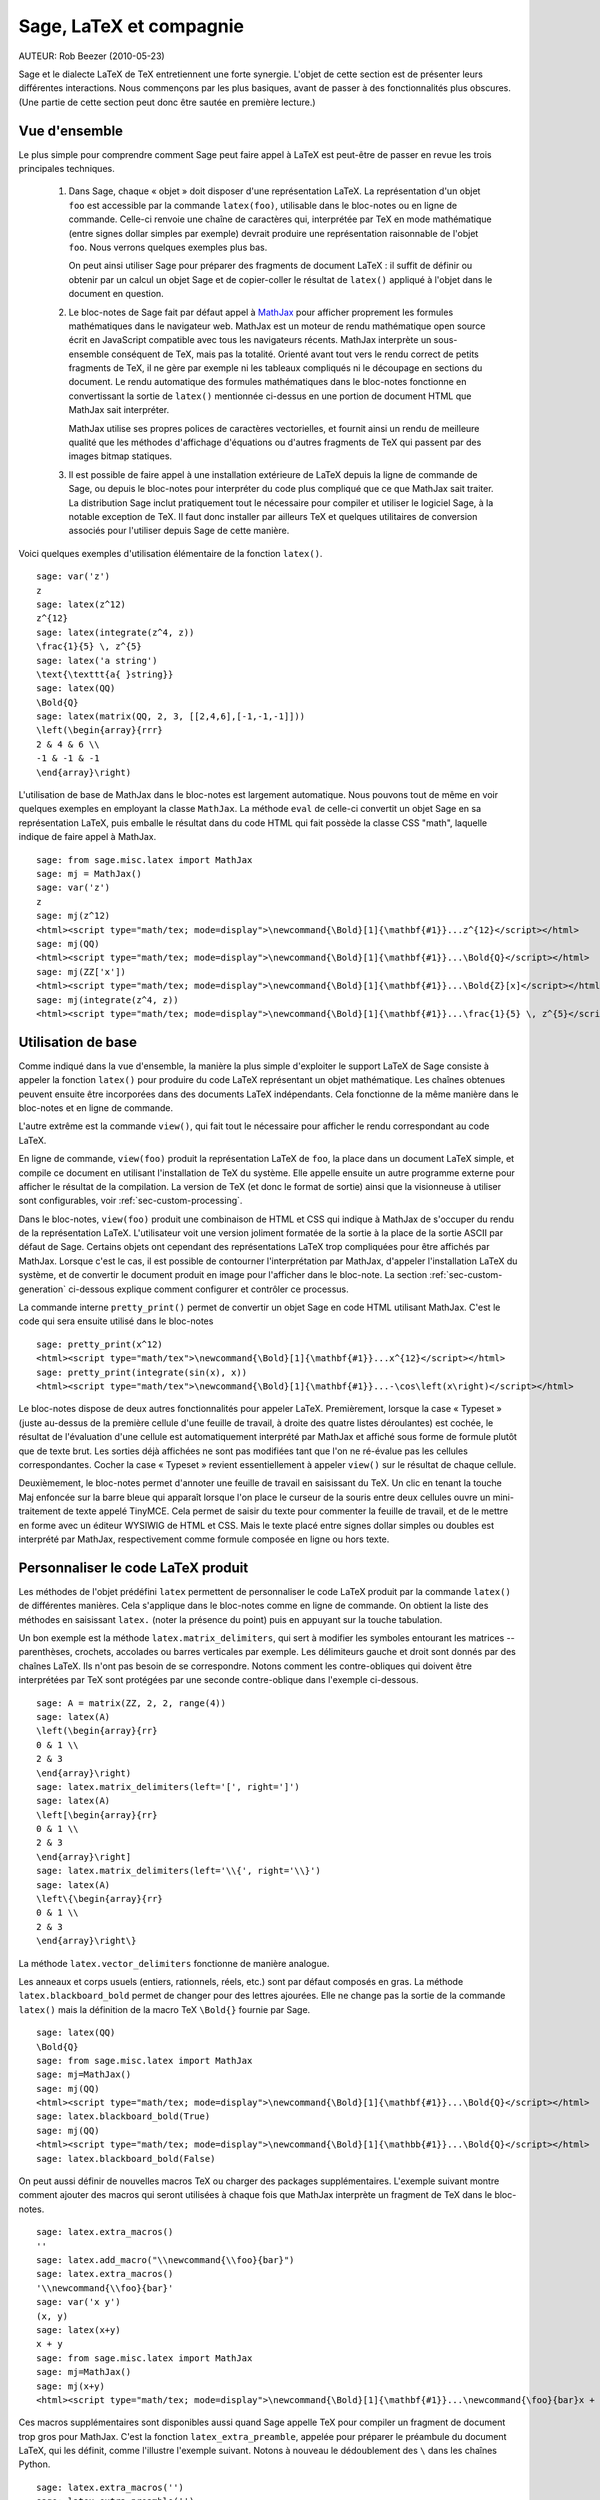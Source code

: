 *********************************
Sage, LaTeX et compagnie
*********************************

AUTEUR:  Rob Beezer (2010-05-23)

Sage et le dialecte LaTeX de TeX entretiennent une forte synergie. L'objet de
cette section est de présenter leurs différentes interactions. Nous commençons
par les plus basiques, avant de passer à des fonctionnalités plus obscures.
(Une partie de cette section peut donc être sautée en première lecture.)

Vue d'ensemble
==============

Le plus simple pour comprendre comment Sage peut faire appel à LaTeX est
peut-être de passer en revue les trois principales techniques.

    #. Dans Sage, chaque « objet » doit disposer d'une représentation LaTeX. La
       représentation d'un objet ``foo`` est accessible par la commande
       ``latex(foo)``, utilisable dans le bloc-notes ou en ligne de commande.
       Celle-ci renvoie une chaîne de caractères qui, interprétée par TeX en
       mode mathématique (entre signes dollar simples par exemple) devrait
       produire une représentation raisonnable de l'objet ``foo``. Nous verrons
       quelques exemples plus bas.

       On peut ainsi utiliser Sage pour préparer des fragments de document
       LaTeX : il suffit de définir ou obtenir par un calcul un objet Sage et
       de copier-coller le résultat de ``latex()`` appliqué à l'objet dans le
       document en question.

    #. Le bloc-notes de Sage fait par défaut appel à
       `MathJax <http://www.mathjax.org>`_
       pour afficher proprement les formules mathématiques dans le navigateur
       web. MathJax est un moteur de rendu mathématique open source écrit en
       JavaScript compatible avec tous les navigateurs récents. MathJax
       interprète un sous-ensemble conséquent de TeX, mais pas la totalité.
       Orienté avant tout vers le rendu correct de petits fragments de TeX, il
       ne gère par exemple ni les tableaux compliqués ni le découpage en
       sections du document. Le rendu automatique des formules mathématiques
       dans le bloc-notes fonctionne en convertissant la sortie de ``latex()``
       mentionnée ci-dessus en une portion de document HTML que MathJax sait
       interpréter.

       MathJax utilise ses propres polices de caractères vectorielles, et
       fournit ainsi un rendu de meilleure qualité que les méthodes d'affichage
       d'équations ou d'autres fragments de TeX qui passent par des images
       bitmap statiques.

    #. Il est possible de faire appel à une installation extérieure de LaTeX
       depuis la ligne de commande de Sage, ou depuis le bloc-notes pour
       interpréter du code plus compliqué que ce que MathJax sait traiter. La
       distribution Sage inclut pratiquement tout le nécessaire pour compiler
       et utiliser le logiciel Sage, à la notable exception de TeX. Il faut
       donc installer par ailleurs TeX et quelques utilitaires de conversion
       associés pour l'utiliser depuis Sage de cette manière.

Voici quelques exemples d'utilisation élémentaire de la fonction ``latex()``. ::

    sage: var('z')
    z
    sage: latex(z^12)
    z^{12}
    sage: latex(integrate(z^4, z))
    \frac{1}{5} \, z^{5}
    sage: latex('a string')
    \text{\texttt{a{ }string}}
    sage: latex(QQ)
    \Bold{Q}
    sage: latex(matrix(QQ, 2, 3, [[2,4,6],[-1,-1,-1]]))
    \left(\begin{array}{rrr}
    2 & 4 & 6 \\
    -1 & -1 & -1
    \end{array}\right)

L'utilisation de base de MathJax dans le bloc-notes est largement automatique.
Nous pouvons tout de même en voir quelques exemples en employant la classe
``MathJax``. La méthode ``eval`` de celle-ci convertit un objet Sage en sa
représentation LaTeX, puis emballe le résultat dans du code HTML qui fait
possède la classe CSS "math", laquelle indique de faire appel à MathJax. ::

    sage: from sage.misc.latex import MathJax
    sage: mj = MathJax()
    sage: var('z')
    z
    sage: mj(z^12)
    <html><script type="math/tex; mode=display">\newcommand{\Bold}[1]{\mathbf{#1}}...z^{12}</script></html>
    sage: mj(QQ)
    <html><script type="math/tex; mode=display">\newcommand{\Bold}[1]{\mathbf{#1}}...\Bold{Q}</script></html>
    sage: mj(ZZ['x'])
    <html><script type="math/tex; mode=display">\newcommand{\Bold}[1]{\mathbf{#1}}...\Bold{Z}[x]</script></html>
    sage: mj(integrate(z^4, z))
    <html><script type="math/tex; mode=display">\newcommand{\Bold}[1]{\mathbf{#1}}...\frac{1}{5} \, z^{5}</script></html>

Utilisation de base
===================

Comme indiqué dans la vue d'ensemble, la manière la plus simple d'exploiter le
support LaTeX de Sage consiste à appeler la fonction ``latex()`` pour produire
du code LaTeX représentant un objet mathématique. Les chaînes obtenues peuvent
ensuite être incorporées dans des documents LaTeX indépendants. Cela fonctionne
de la même manière dans le bloc-notes et en ligne de commande.

L'autre extrême est la commande ``view()``, qui fait tout le nécessaire pour
afficher le rendu correspondant au code LaTeX.

En ligne de commande, ``view(foo)`` produit la représentation LaTeX de ``foo``,
la place dans un document LaTeX simple, et compile ce document en utilisant
l'installation de TeX du système. Elle appelle ensuite un autre programme
externe pour afficher le résultat de la compilation. La version de TeX (et donc
le format de sortie) ainsi que la visionneuse à utiliser sont configurables,
voir :ref:`sec-custom-processing`.

Dans le bloc-notes, ``view(foo)`` produit une combinaison de HTML et CSS qui
indique à MathJax de s'occuper du rendu de la représentation LaTeX.
L'utilisateur voit une version joliment formatée de la sortie à la place de la
sortie ASCII par défaut de Sage. Certains objets ont cependant des
représentations LaTeX trop compliquées pour être affichés par MathJax. Lorsque
c'est le cas, il est possible de contourner l'interprétation par MathJax,
d'appeler l'installation LaTeX du système, et de convertir le document produit
en image pour l'afficher dans le bloc-note. La section
:ref:`sec-custom-generation` ci-dessous explique comment configurer et
contrôler ce processus.

La commande interne ``pretty_print()`` permet de convertir un objet Sage en code
HTML utilisant MathJax. C'est le code qui sera ensuite utilisé dans le
bloc-notes ::

    sage: pretty_print(x^12)
    <html><script type="math/tex">\newcommand{\Bold}[1]{\mathbf{#1}}...x^{12}</script></html>
    sage: pretty_print(integrate(sin(x), x))
    <html><script type="math/tex">\newcommand{\Bold}[1]{\mathbf{#1}}...-\cos\left(x\right)</script></html>

Le bloc-notes dispose de deux autres fonctionnalités pour appeler LaTeX.
Premièrement, lorsque la case « Typeset » (juste au-dessus de la première
cellule d'une feuille de travail, à droite des quatre listes déroulantes) est
cochée, le résultat de l'évaluation d'une cellule est automatiquement
interprété par MathJax et affiché sous forme de formule plutôt que de texte
brut. Les sorties déjà affichées ne sont pas modifiées tant que l'on ne
ré-évalue pas les cellules correspondantes. Cocher la case « Typeset » revient
essentiellement à appeler ``view()`` sur le résultat de chaque cellule.

Deuxièmement, le bloc-notes permet d'annoter une feuille de travail en
saisissant du TeX. Un clic en tenant la touche Maj enfoncée sur la barre bleue
qui apparaît lorsque l'on place le curseur de la souris entre deux cellules
ouvre un mini-traitement de texte appelé TinyMCE. Cela permet de saisir du
texte pour commenter la feuille de travail, et de le mettre en forme avec un
éditeur WYSIWIG de HTML et CSS. Mais le texte placé entre signes dollar simples
ou doubles est interprété par MathJax, respectivement comme formule composée en
ligne ou hors texte.

.. _sec-custom-generation:

Personnaliser le code LaTeX produit
===================================

Les méthodes de l'objet prédéfini ``latex`` permettent de personnaliser le code
LaTeX produit par la commande ``latex()`` de différentes manières. Cela
s'applique dans le bloc-notes comme en ligne de commande. On obtient la liste
des méthodes en saisissant ``latex.`` (noter la présence du point) puis en
appuyant sur la touche tabulation.

Un bon exemple est la méthode ``latex.matrix_delimiters``, qui sert à modifier
les symboles entourant les matrices -- parenthèses, crochets, accolades
ou barres verticales par exemple. Les délimiteurs gauche et droit sont
donnés par des chaînes LaTeX. Ils n'ont pas besoin de se correspondre. Notons
comment les contre-obliques qui doivent être interprétées par TeX sont
protégées par une seconde contre-oblique dans l'exemple ci-dessous. ::

    sage: A = matrix(ZZ, 2, 2, range(4))
    sage: latex(A)
    \left(\begin{array}{rr}
    0 & 1 \\
    2 & 3
    \end{array}\right)
    sage: latex.matrix_delimiters(left='[', right=']')
    sage: latex(A)
    \left[\begin{array}{rr}
    0 & 1 \\
    2 & 3
    \end{array}\right]
    sage: latex.matrix_delimiters(left='\\{', right='\\}')
    sage: latex(A)
    \left\{\begin{array}{rr}
    0 & 1 \\
    2 & 3
    \end{array}\right\}

La méthode ``latex.vector_delimiters`` fonctionne de manière analogue.

Les anneaux et corps usuels (entiers, rationnels, réels, etc.) sont par défaut
composés en gras. La méthode ``latex.blackboard_bold`` permet de changer pour
des lettres ajourées. Elle ne change pas la sortie de la commande ``latex()``
mais la définition de la macro TeX ``\Bold{}`` fournie par Sage. ::

    sage: latex(QQ)
    \Bold{Q}
    sage: from sage.misc.latex import MathJax
    sage: mj=MathJax()
    sage: mj(QQ)
    <html><script type="math/tex; mode=display">\newcommand{\Bold}[1]{\mathbf{#1}}...\Bold{Q}</script></html>
    sage: latex.blackboard_bold(True)
    sage: mj(QQ)
    <html><script type="math/tex; mode=display">\newcommand{\Bold}[1]{\mathbb{#1}}...\Bold{Q}</script></html>
    sage: latex.blackboard_bold(False)

On peut aussi définir de nouvelles macros TeX ou charger des packages
supplémentaires. L'exemple suivant montre comment ajouter des macros qui seront
utilisées à chaque fois que MathJax interprète un fragment de TeX dans le
bloc-notes. ::

    sage: latex.extra_macros()
    ''
    sage: latex.add_macro("\\newcommand{\\foo}{bar}")
    sage: latex.extra_macros()
    '\\newcommand{\\foo}{bar}'
    sage: var('x y')
    (x, y)
    sage: latex(x+y)
    x + y
    sage: from sage.misc.latex import MathJax
    sage: mj=MathJax()
    sage: mj(x+y)
    <html><script type="math/tex; mode=display">\newcommand{\Bold}[1]{\mathbf{#1}}...\newcommand{\foo}{bar}x + y</script></html>

Ces macros supplémentaires sont disponibles aussi quand Sage appelle TeX pour
compiler un fragment de document trop gros pour MathJax. C'est la fonction
``latex_extra_preamble``, appelée pour préparer le préambule du document LaTeX,
qui les définit, comme l'illustre l'exemple suivant. Notons à nouveau le
dédoublement des ``\`` dans les chaînes Python. ::

    sage: latex.extra_macros('')
    sage: latex.extra_preamble('')
    sage: from sage.misc.latex import latex_extra_preamble
    sage: print(latex_extra_preamble())
    \newcommand{\ZZ}{\Bold{Z}}
    ...
    \newcommand{\Bold}[1]{\mathbf{#1}}
    sage: latex.add_macro("\\newcommand{\\foo}{bar}")
    sage: print(latex_extra_preamble())
    \newcommand{\ZZ}{\Bold{Z}}
    ...
    \newcommand{\Bold}[1]{\mathbf{#1}}
    \newcommand{\foo}{bar}

On peut aussi charger des packages LaTeX, ou ajouter n'importe quelle autre
commande au préambule, grâce à la méthode ``latex.add_package_to_preamble``. Sa
variante plus spécialisée ``latex.add_package_to_preamble_if_available``
vérifie qu'un package donné est disponible avant de l'ajouter au préambule si
c'est bien le cas.

Dans l'exemple suivant, nous ajoutons au préambule la commande qui charge le
package ``geometry``, puis nous l'utilisons pour régler la taille de la zone de
texte (et donc indirectement les marges) du document TeX. Une fois encore, les
contre-obliques sont dédoublées. ::

    sage: from sage.misc.latex import latex_extra_preamble
    sage: latex.extra_macros('')
    sage: latex.extra_preamble('')
    sage: latex.add_to_preamble('\\usepackage{geometry}')
    sage: latex.add_to_preamble('\\geometry{letterpaper,total={8in,10in}}')
    sage: latex.extra_preamble()
    '\\usepackage{geometry}\\geometry{letterpaper,total={8in,10in}}'
    sage: print(latex_extra_preamble())
    \usepackage{geometry}\geometry{letterpaper,total={8in,10in}}
    \newcommand{\ZZ}{\Bold{Z}}
    ...
    \newcommand{\Bold}[1]{\mathbf{#1}}

Voici enfin comment ajouter un package en vérifiant sa disponibilité, et ce
qu'il se passe quand le package n'existe pas. ::

    sage: latex.extra_preamble('')
    sage: latex.extra_preamble()
    ''
    sage: latex.add_to_preamble('\\usepackage{foo-bar-unchecked}')
    sage: latex.extra_preamble()
    '\\usepackage{foo-bar-unchecked}'
    sage: latex.add_package_to_preamble_if_available('foo-bar-checked')
    sage: latex.extra_preamble()
    '\\usepackage{foo-bar-unchecked}'

.. _sec-custom-processing:

Personnaliser le traitement du code par LaTeX
=============================================

En plus de modifier LaTeX produit par Sage, on peut choisir la variante de
TeX appelée pour le traiter, et donc la nature du document produit. De même, il
est possible de contrôler dans quelles circonstances le bloc-notes utilisera
MathJax (c'est-à-dire quels fragments de code TeX seront jugés suffisamment
simples) et quand il choisira de se rabattre sur l'installation de TeX du système.

La méthode ``latex.engine()`` permet de choisir lequel des moteurs TeX
``latex``, ``pdflatex`` et ``xelatex`` doit servir à compiler les expressions
LaTeX complexes. Lorsque l'on appelle ``view`` en ligne de commande, si le
moteur actif est ``latex``, celui-ci produit un fichier dvi, puis Sage fait
appel à une visionneuse dvi (par exemple xdvi) pour afficher le résultat. Si en
revanche le moteur est ``pdflatex``, il produit par défaut un fichier PDF, que
Sage affiche grâce à la visionneuse PDF du système (Adobe Reader, Okular,
evince...).

Dans le bloc-notes, la première étape est de décider s'il faut utiliser MathJax
ou LaTeX pour interpréter un fragment de TeX donné. La décision se fonde sur
une liste de chaînes « interdites » dont la présence dans le fragment indique
d'appeler latex (ou plus généralement le moteur choisi via ``latex.engine()``)
au lieu MathJax. Les méthodes ``latex.add_to_mathjax_avoid_list`` et
``latex.mathjax_avoid_list`` permettent de gérer le contenu de cette liste. ::

    sage: latex.mathjax_avoid_list([])
    sage: latex.mathjax_avoid_list()
    []
    sage: latex.mathjax_avoid_list(['foo', 'bar'])
    sage: latex.mathjax_avoid_list()
    ['foo', 'bar']
    sage: latex.add_to_mathjax_avoid_list('tikzpicture')
    sage: latex.mathjax_avoid_list()
    ['foo', 'bar', 'tikzpicture']
    sage: latex.mathjax_avoid_list([])
    sage: latex.mathjax_avoid_list()
    []

Supposons maintenant que, dans le bloc-notes, un appel à ``view()`` ou
l'évaluation d'une cellule lorsque la case "Typeset" est cochée produise un
résultat dont le mécanisme décrit ci-dessus détermine qu'il doit être passé au
moteur LaTeX externe. Comme en ligne de commande, l'exécutable spécifié par
``latex.engine()`` traite alors le document. Cependant, au lieu d'appeler une
visionneuse externe pour afficher le document produit, Sage tente de recadrer
le document en rognant les zones blanches, et de le convertir en une image qui
est ensuite insérée dans le bloc-notes comme sortie associée à la cellule.

Plusieurs facteurs influencent la conversion, principalement le moteur TeX
choisi et la palette d'utilitaires de conversion disponibles sur le système.
Les convertisseurs suivants couvrent à eux quatre toutes les situations :
``dvips``, ``ps2pdf``, ``dvipng`` et ``convert`` (de la collection ImageMagick).
Dans tous les cas, il s'agit d'arriver à produire une image PNG à insérer dans
la feuille de travail. Lorsque le moteur LaTeX produit un fichier dvi, le
programme dvipng suffit en général à effectuer la conversion. Il peut cependant
arriver que le fichier dvi contienne des instructions spécifiques à un pilote
(commande TeX ``\special``) que dvipng est incapable d'interpréter, auquel cas
on utilise ``dvips`` pour créer un fichier PostScript. Celui-ci, de même que
le fichier PDF produit par le moteur le cas échéant, est ensuite converti en
image png avec ``convert``. Les commandes ``have_dvipng()`` et
``have_convert()`` permettent de tester la présence sur le système des
utilitaires en question.

Toutes ces conversions sont automatiques lorsque les outils nécessaires sont
installés. Dans le cas contraire, un message d'erreur indique ce qu'il manque
et où le télécharger.

La section suivante (:ref:`sec-tkz-graph`) présente un exemple concret de
traitement d'expressions LaTeX complexes, en l'occurrence pour obtenir un rendu
de qualité de graphes grâce au package LaTeX ``tkz-graph``. Les tests inclus
dans Sage contiennent d'autres exemples. On y accède en important l'objet
prédéfini ``sage.misc.latex.latex_examples``, instance de la classe
``sage.misc.latex.LatexExamples``, comme illustré ci-dessous. Les exemples
fournis actuellement couvrent les types d'objets suivants : diagrammes
commutatifs (utilisant le package `xy`), graphes combinatoires (`tkz-graph`),
nœuds (`xypic`), schémas pstricks (`pstricks`). Pour obtenir la liste des
exemples, utilisez la complétion de ligne de commande après avoir importé
``latex_examples``. Chaque exemple affiche quand on l'appelle des instructions
sur la configuration nécessaire pour qu'il fonctionne correctement. Une fois le
préambule, le moteur LaTeX etc. configurés comme indiqué, il suffit d'appeler
la commande ``view()`` pour visualiser l'exemple. ::

    sage: from sage.misc.latex import latex_examples
    sage: latex_examples.diagram()
    LaTeX example for testing display of a commutative diagram produced
    by xypic.
    <BLANKLINE>
    To use, try to view this object -- it won't work.  Now try
    'latex.add_to_preamble("\\usepackage[matrix,arrow,curve,cmtip]{xy}")',
    and try viewing again -- it should work in the command line but not
    from the notebook.  In the notebook, run
    'latex.add_to_mathjax_avoid_list("xymatrix")' and try again -- you
    should get a picture (a part of the diagram arising from a filtered
    chain complex).

.. _sec-tkz-graph:

Example : rendu de graphes avec tkz-graph
=========================================

Le package ``tkz-graph`` permet de produire des dessins de graphes
(combinatoires) de qualité. Il repose sur TikZ, lui-même une interface pour la
bibliothèque TeX pgf : pgf, TikZ et tkz-graph doivent donc tous être présents
dans l'installation TeX du système pour que cet exemple fonctionne. Les
versions fournies par certaines distributions TeX sont parfois trop anciennes,
et il peut donc être souhaitable de les installer manuellement dans son arbre
texmf personnel. On consultera la documentation de la distribution TeX pour la
procédure à suivre, qui dépasse le cadre de ce document. La section
:ref:`sec-system-wide-tex` donne la liste des fichiers nécessaires.

Il nous faut tout d'abord nous assurer que les packages requis sont inclus dans
le document LaTeX, en les ajoutant au préambule. Le rendu des graphes n'est pas
correct quand on passe par le format dvi, aussi il est préférable de
sélectionner ``pdflatex`` comme moteur TeX. Après ces réglages, une instruction
du genre ``view(graphs.CompleteGraph(4))`` saisie dans l'interface en ligne de
commande doit produire un fichier PDF contenant un dessin du graphe complet
`K_4`.

Pour que la même chose fonctionne dans le bloc-notes, il faut de plus
désactiver l'interprétation du code LaTeX produisant le graphe par MathJax, à
l'aide de la liste de motifs exclus. Le nom de l'environnement ``tikzpicture``,
dans lequel sont placés les graphes, est un bon choix de chaîne à exclure. Une
fois cela fait, la commande ``view(graphs.CompleteGraph(4))`` dans une feuille
de travail du bloc-notes appelle pdflatex pour produire un fichier PDF, puis
``convert`` pour en extraire une image PNG à placer dans la zone de sortie de
la feuille de travail. Les commandes suivantes reprennent l'ensemble des
étapes de configuration. ::

    sage: from sage.graphs.graph_latex import setup_latex_preamble
    sage: setup_latex_preamble()
    sage: latex.extra_preamble() # random - depends on system's TeX installation
    '\\usepackage{tikz}\n\\usepackage{tkz-graph}\n\\usepackage{tkz-berge}\n'
    sage: latex.engine('pdflatex')
    sage: latex.add_to_mathjax_avoid_list('tikzpicture')
    sage: latex.mathjax_avoid_list()
    ['tikz', 'tikzpicture']

La mise en forme du graphe est faite en traitant des commandes ``tkz-graph``
qui le décrivent avec ``pdflatex``. Diverses options pour influencer ce rendu,
qui sortent du cadre de cette section, sont décrites dans la section intitulée
"LaTeX Options for Graphs" du manuel de référence de Sage.

.. _sec-system-wide-tex:

Une installation TeX pleinement opérationnelle
==============================================

Beaucoup de fonctionnalités avancées de l'intégration Sage-TeX nécessitent
qu'une installation extérieure de TeX soit disponible sur le système. Les
distributions Linux en fournissent généralement, sous forme de paquets basés
sur TeX Live ; sous OS X, on peut installer TeXshop ; et sous Windows, MikTeX.
L'utilitaire ``convert`` fait partie de la boîte à outils `ImageMagick
<http://www.imagemagick.org/>`_ (probablement disponible dans l'archive de
paquets de votre système ou facile à télécharger et installer). Les programmes
``dvipng``, ``ps2pdf``, and ``dvips`` sont parfois inclus dans les
installations de TeX, et les deux premiers sont par ailleurs disponibles
respectivement à l'adresse http://sourceforge.net/projects/dvipng/ et dans
`Ghostscript <http://www.ghostscript.com/>`_.

Le rendu des graphes nécessite une version suffisamment récente de PGF, ainsi
que les fichiers ``tkz-graph.sty``, disponible sur le site web
https://www.ctan.org/pkg/tkz-graph, ``tkz-arith.sty`` et suivant les
cas ``tkz-berge.sty``, disponibles sur le site web
https://www.ctan.org/pkg/tkz-berge.

Programmes externes
===================

Trois programmes séparés contribuent encore à l'intégration TeX-Sage.

Le premier, sagetex, est (pour simplifier) une collection de macros TeX qui
permettent d'introduire dans un document LaTeX des instructions qui seront
interprétées par Sage pour effectuer des calculs et/ou mettre en forme des
objets mathématiques avec la commande ``latex()`` de Sage. Il est donc possible
de faire faire des calculs à Sage et de produire les sorties LaTeX associées
comme étape intermédiaire de la compilation d'un document LaTeX. Par exemple,
on peut imaginer de maintenir la correspondance entre questions et réponses
dans un sujet d'examen en utilisant Sage pour calculer les unes à partir des
autres. Sagetex est décrit plus en détail en section :ref:`sec-sagetex` de ce
document.
